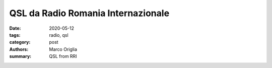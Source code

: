 QSL da Radio Romania Internazionale
####################################

:date: 2020-05-12
:tags: radio, qsl
:category: post
:authors: Marco Origlia
:summary: QSL from RRI

.. image:: images/QSLAprile2020.png
        :alt: QSL front
        :width: 80%
        :target: https://www.rri.ro/it_it/qsl_aprile_moneta_da_10_centesimi_coniata_nel_1867-2615106

.. image:: images/QSLAprile2020Retro.png
        :alt: QSL back
        :width: 80%


